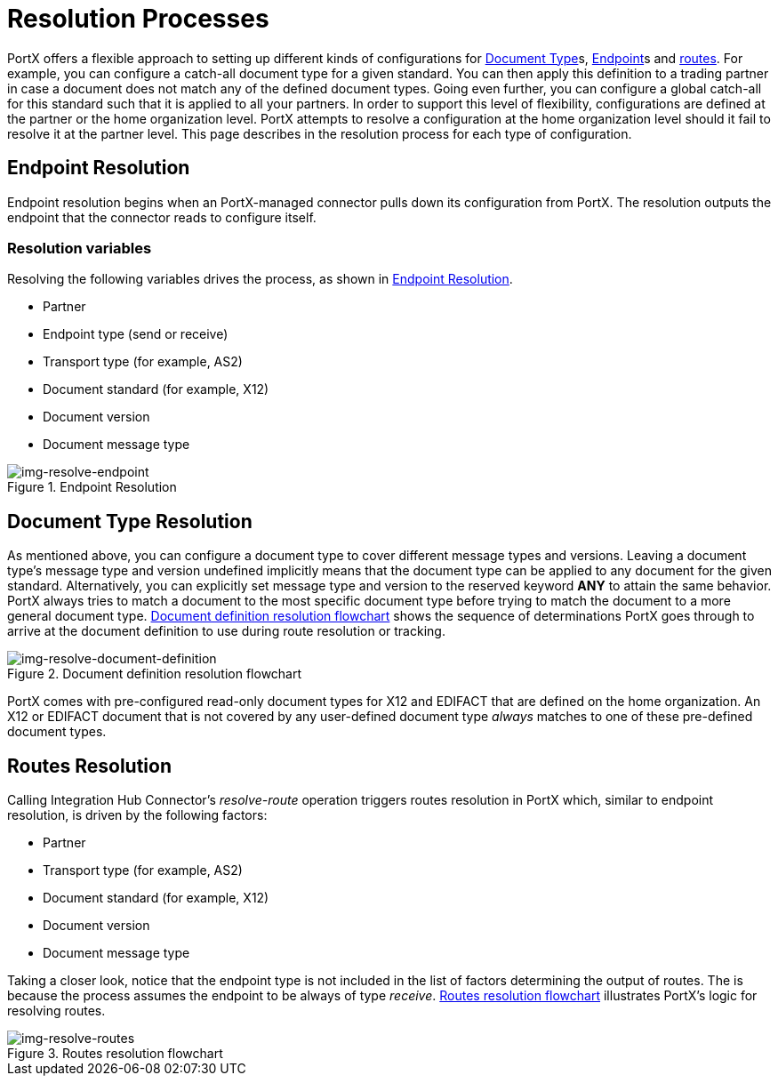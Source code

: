 = Resolution Processes

:keywords: Anypoint b2b PortX concepts


PortX offers a flexible approach to setting up different kinds of configurations
for 
xref:glossary#sectd[Document Type]s,
xref:glossary#secte[Endpoint]s
and xref:routes.adoc[routes]. 
For example, you can configure
a catch-all document type for a given standard. You can then apply this
definition to a trading partner in case
a document does not match any of the defined document types. Going
even further, you can configure a global catch-all for this standard such that it
is applied to all your partners. In order to support this level of flexibility,
configurations are defined at the partner or the home organization level.
PortX attempts to resolve a configuration at the home organization level should
it fail to resolve it at the partner level. This page describes in
the resolution process for each type of configuration.

== Endpoint Resolution

Endpoint resolution begins when an PortX-managed connector pulls down its
configuration from PortX. The resolution outputs the endpoint that the connector
reads to configure itself.

=== Resolution variables

Resolving the following variables drives the process, as shown in xref:img-resolve-endpoint[].

* Partner
* Endpoint type (send or receive)
* Transport type (for example, AS2)
* Document standard (for example, X12)
* Document version
* Document message type


[[img-resolve-endpoint]]
image::resolve-endpoint.png[img-resolve-endpoint,title="Endpoint Resolution"]

== Document Type Resolution

As mentioned above, you can configure a document type to cover
different message types and versions. Leaving a document type's message
type and version undefined implicitly means that the document type can be
applied to any document for the given standard. Alternatively, you can explicitly
set message type and version to the reserved keyword *ANY* to attain the same
behavior. PortX always tries to match a document to the most specific
document type before trying to match the document to a more general
document type.
xref:img-resolve-document-definition[] shows the
sequence of determinations PortX goes through to arrive at the document
definition to use during route resolution or tracking.

[[img-resolve-document-definition]]
image::resolve-document-definition.png[img-resolve-document-definition,title="Document definition resolution flowchart"]

PortX comes with pre-configured read-only document types for X12 and EDIFACT
that are defined on the home organization. An X12 or EDIFACT document that is not
covered by any user-defined document type _always_ matches to one of
these pre-defined document types.


== Routes Resolution

Calling Integration Hub Connector's _resolve-route_ operation triggers routes
resolution in PortX which, similar to endpoint resolution, is driven by the following
factors:

* Partner
* Transport type (for example, AS2)
* Document standard (for example, X12)
* Document version
* Document message type

Taking a closer look, notice that the endpoint type is not included in
the list of factors determining the output of routes. The is because the process
assumes the endpoint to be always of type _receive_. xref:img-resolve-routes[]
illustrates PortX's logic for resolving routes.

[[img-resolve-routes]]
image::resolve-routes.png[img-resolve-routes,title="Routes resolution flowchart"]
